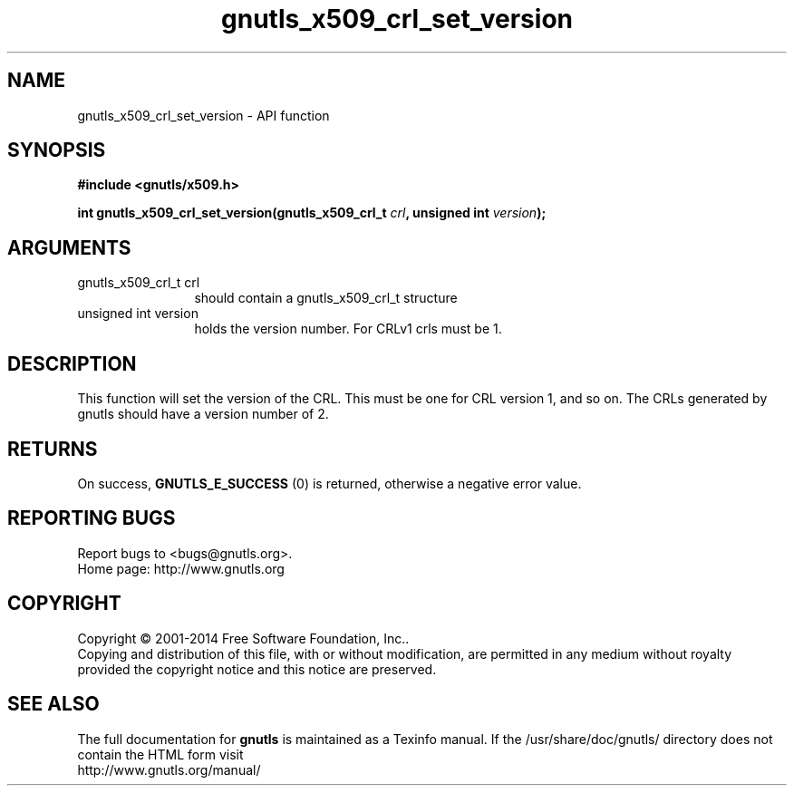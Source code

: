 .\" DO NOT MODIFY THIS FILE!  It was generated by gdoc.
.TH "gnutls_x509_crl_set_version" 3 "3.3.29" "gnutls" "gnutls"
.SH NAME
gnutls_x509_crl_set_version \- API function
.SH SYNOPSIS
.B #include <gnutls/x509.h>
.sp
.BI "int gnutls_x509_crl_set_version(gnutls_x509_crl_t " crl ", unsigned int " version ");"
.SH ARGUMENTS
.IP "gnutls_x509_crl_t crl" 12
should contain a gnutls_x509_crl_t structure
.IP "unsigned int version" 12
holds the version number. For CRLv1 crls must be 1.
.SH "DESCRIPTION"
This function will set the version of the CRL. This
must be one for CRL version 1, and so on. The CRLs generated
by gnutls should have a version number of 2.
.SH "RETURNS"
On success, \fBGNUTLS_E_SUCCESS\fP (0) is returned, otherwise a
negative error value.
.SH "REPORTING BUGS"
Report bugs to <bugs@gnutls.org>.
.br
Home page: http://www.gnutls.org

.SH COPYRIGHT
Copyright \(co 2001-2014 Free Software Foundation, Inc..
.br
Copying and distribution of this file, with or without modification,
are permitted in any medium without royalty provided the copyright
notice and this notice are preserved.
.SH "SEE ALSO"
The full documentation for
.B gnutls
is maintained as a Texinfo manual.
If the /usr/share/doc/gnutls/
directory does not contain the HTML form visit
.B
.IP http://www.gnutls.org/manual/
.PP
